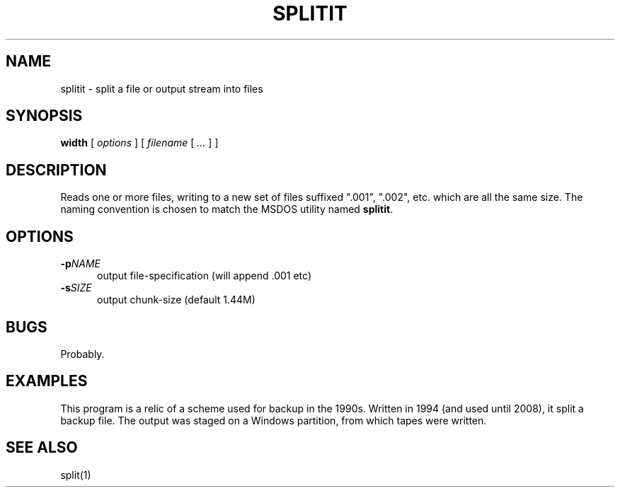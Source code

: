 .\" $Id: splitit.1,v 1.4 2024/07/12 22:56:16 tom Exp $
.TH SPLITIT 1 2024-07-12 "MiscTools" "User commands"
.hy 0
.SH NAME
splitit \-
split a file or output stream into files
.SH SYNOPSIS
.B width
[
.I options
] [
.I filename
[
.I ...
]
]
.
.SH DESCRIPTION
Reads one or more files, writing to a new set of files suffixed
".001", ".002", etc.  which are all the same size.  The naming
convention is chosen to match the MSDOS utility named \fBsplitit\fP.
.
.SH OPTIONS
.TP 5
.BI \-p NAME
output file-specification (will append .001 etc)
.TP 5
.BI \-s SIZE
output chunk-size (default 1.44M)
.
.
.SH BUGS
.
Probably.
.
.
.SH EXAMPLES
This program is a relic of a scheme used for backup in the 1990s.
Written in 1994 (and used until 2008), it split a backup file.
The output was staged on a Windows partition, from which tapes were written.
.
.SH SEE ALSO
split(1)
